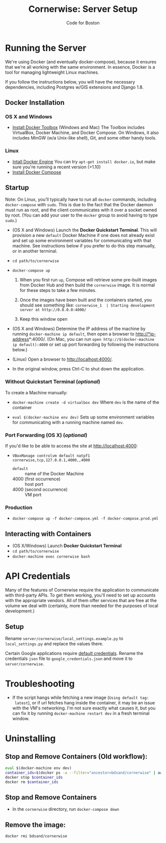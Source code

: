 #+TITLE: Cornerwise: Server Setup
#+AUTHOR: Code for Boston
#+OPTIONS: toc:nil


* Running the Server

  We're using Docker (and eventually docker-compose), because it ensures
  that we're all working with the same environment. In essence, Docker
  is a tool for managing lightweight Linux machines.

  If you follow the instructions below, you will have the necessary
  dependencies, including Postgres w/GIS extensions and Django 1.8.

** Docker Installation

*** OS X and Windows
- [[https://www.docker.com/toolbox][Install Docker Toolbox]] (Windows and Mac)
  The Toolbox includes VirtualBox, Docker Machine, and Docker Compose. On
  Windows, it also includes MinGW (w/a Unix-like shell), Git, and some
  other handy tools.

*** Linux
- [[https://docs.docker.com/engine/installation/linux/ubuntulinux/][Intall Docker Engine]]
  You can try ~apt-get install docker.io~, but make sure you're running a recent
  version (>1.10)
- [[https://docs.docker.com/compose/install/][Install Docker Compose]]

** Startup

  Note: On Linux, you'll typically have to run all ~docker~ commands, including
  ~docker-compose~ with ~sudo~. This is due to the fact that the Docker daemon
  must run as root, and the client communicates with it over a socket owned by
  root. (You can add your user to the ~docker~ group to avoid having to type
  ~sudo~.)

- (OS X and Windows) Launch the *Docker Quickstart Terminal*. This will
  provision a new ~default~ Docker Machine if one does not already exist and set
  up some environment variables for communicating with that machine. See
  instructions below if you prefer to do this step manually, or in another
  terminal.

- ~cd path/to/cornerwise~

- ~docker-compose up~
  1. When you first run ~up~, Compose will retrieve some pre-built images from
     Docker Hub and then build the ~cornerwise~ image. It is normal for these steps
     to take a few minutes.

  2. Once the images have been built and the containers started, you should see
     something like: 
     ~cornerwise_1  | Starting development server at http://0.0.0.0:4000/~

  3. Keep this window open

- (OS X and Windows) Determine the IP address of the machine by running
  ~docker-machine ip default~, then open a browser to http://*ip-address*:4000/.
  (On Mac, you can run ~open http://$(docker-machine ip default):4000~ or set up
  port forwarding by following the instructions below.)

- (Linux) Open a browser to http://localhost:4000/.

- In the original window, press Ctrl-C to shut down the application.

*** Without Quickstart Terminal (/optional/)
To create a Machine manually:

- ~docker-machine create -d virtualbox dev~
  Where ~dev~ is the name of the container

- ~eval $(docker-machine env dev)~
  Sets up some environment variables for communicating with a running machine
  named ~dev~.
 
*** Port Forwarding (OS X) (/optional/)
If you'd like to be able to access the site at http://localhost:4000:

- ~VBoxManage controlvm default natpf1 cornerwise,tcp,127.0.0.1,4000,,4000~
  - ~default~ :: name of the Docker Machine
  - 4000 (first occurrence) :: host port
  - 4000 (second occurrence) :: VM port
 
*** Production
- ~docker-compose up -f docker-compose.yml -f docker-compose.prod.yml~

** Interacting with Containers
- (OS X/Windows) Launch *Docker Quickstart Terminal*
- ~cd path/to/cornerwise~
- ~docker-machine exec cornerwise bash~

* API Credentials
  
  Many of the features of Cornerwise require the application to communicate with
  third-party APIs. To get them working, you'll need to set up accounts with the
  appropriate vendors. All of them offer services that are free at the volume we
  deal with (certainly, more than needed for the purposes of local development.)

** Setup

  Rename ~server/cornerwise/local_settings.example.py~ to ~local_settings.py~
  and replace the values there.

  Certain Google applications require [[https://developers.google.com/identity/protocols/application-default-credentials][default credentials]].  Rename the
  credentials ~json~ file to ~google_credentials.json~ and move it to
  ~server/cornerwise~.

* Troubleshooting
  - If the script hangs while fetching a new image (~Using default tag:
    latest~), or if url fetches hang inside the container, it may be an
    issue with the VM's networking. I'm not sure exactly what causes it,
    but you can fix it by running ~docker-machine restart dev~ in a
    fresh terminal window.
* Uninstalling
** Stop and Remove Containers (Old workflow):

#+BEGIN_SRC bash
eval $(docker-machine env dev)
container_ids=$(docker ps -a --filter="ancestor=bdsand/cornerwise" | awk '{ print $1 }')
docker stop $container_ids
docker rm $container_ids
#+END_SRC
** Stop and Remove Containers
- In the ~cornerwise~ directory, run ~docker-compose down~
** Remove the image:

#+BEGIN_SRC bash
docker rmi bdsand/cornerwise
#+END_SRC
